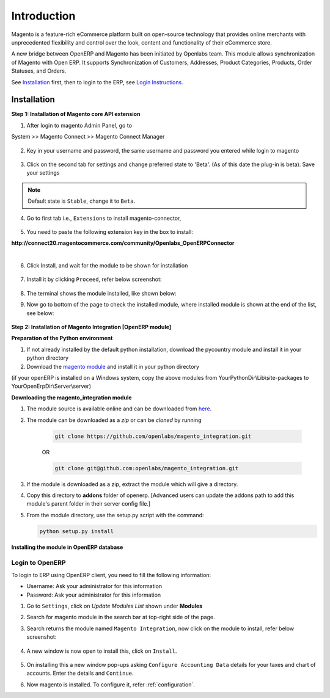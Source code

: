 Introduction
============

Magento is a feature-rich eCommerce platform built on open-source technology
that provides online merchants with unprecedented flexibility and control over
the look, content and functionality of their eCommerce store.

A new bridge between OpenERP and Magento has been initiated by Openlabs team.
This module allows synchronization of Magento with Open ERP. It
supports Synchronization of Customers, Addresses, Product Categories, Products,
Order Statuses, and Orders.

See `Installation`_ first, then to login to the ERP, see `Login Instructions`_.

.. _installation:

Installation
------------

**Step 1: Installation of Magento core API extension**

1. After login to magento Admin Panel, go to

System >> Magento Connect >> Magento Connect Manager

    .. image:: _images/goto-magento-connect-manager.png
       :width: 800
       :align: center

2. Key in your username and password, the same username and password you entered
   while login to magento
    
    .. image:: _images/login-magento-connect-manager.png
       :width: 800
       :align: center

3. Click on the second tab for settings and change preferred state to 'Beta'.
   (As of this date the plug-in is beta). Save your settings 

   .. image:: _images/set-to-beta.png
      :width: 800
      :align: center

.. note::
   Default state is ``Stable``, change it to ``Beta``.

4. Go to first tab i.e., ``Extensions`` to install magento-connector,

    .. image:: _images/magento-connect-manager.png
       :width: 800
       :align: center

5. You need to paste the following extension key in the box to install:

| **http://connect20.magentocommerce.com/community/Openlabs_OpenERPConnector**

|

    .. image:: _images/extension-key.png
       :width: 800
       :align: center

6. Click Install, and wait for the module to be shown for installation 

    .. image:: _images/loading.png
       :width: 800
       :align: center

7. Install it by clicking ``Proceed``, refer below screenshot:

    .. image:: _images/confirm-key.png
       :width: 800
       :align: center

8. The terminal shows the module installed, like shown below:

   .. image:: _images/terminal-refresh.png
      :width: 800
      :align: center

9. Now go to bottom of the page to check the installed module, where
   installed module is shown at the end of the list, see below:

    .. image:: _images/module-installed.png
       :width: 800
       :align: center


**Step 2: Installation of Magento Integration [OpenERP module]**

**Preparation of the Python environment**

1. If not already installed by the default python installation, download the pycountry module and install it in your python directory

2. Download the `magento module <https://github.com/openlabs/magento>`_ and install it in your python directory

(if your openERP is installed on a Windows system, copy the above modules from YourPythonDir\\Lib\\site-packages to YourOpenErpDir\\Server\\server)

**Downloading the magento_integration module**

1. The module source is available online and can be downloaded from
   `here <https://github.com/openlabs/magento_integration>`_.

2. The module can be downloaded as a `zip` or can be `cloned` by running

    .. code-block:: sh

        git clone https://github.com/openlabs/magento_integration.git

    OR

    .. code-block:: sh

        git clone git@github.com:openlabs/magento_integration.git

3. If the module is downloaded as a zip, extract the module which will
   give a directory.

4. Copy this directory to **addons** folder of openerp. [Advanced
   users can update the addons path to add this module's parent folder in their
   server config file.]

5. From the module directory, use the setup.py script with the command:

   .. code-block:: sh

        python setup.py install

**Installing the module in OpenERP database**

.. _Login Instructions:

Login to OpenERP
++++++++++++++++

To login to ERP using OpenERP client, you need to fill the following
information:

* Username: Ask your administrator for this information
* Password: Ask your administrator for this information

.. image:: _images/Login.png
    :width: 1000
    :align: center

1. Go to ``Settings``, click on *Update Modules List* shown under **Modules**

2. Search for magento module in the search bar at top-right side of the page.

3. Search returns the module named ``Magento Integration``, now click on
   the module to install, refer below screenshot:

    .. image:: _images/search_magento.png
        :width: 800
        :align: center

4. A new window is now open to install this, click on ``Install``.

    .. image:: _images/Install_magento.png
       :width: 800

5. On installing this a new window pop-ups asking ``Configure Accounting
   Data`` details for your taxes and chart of accounts. Enter the details
   and ``Continue``.

   .. image:: _images/Account_data.png
      :width: 800
      :align: center

6. Now magento is installed. To configure it, refer :ref:`configuration`.
